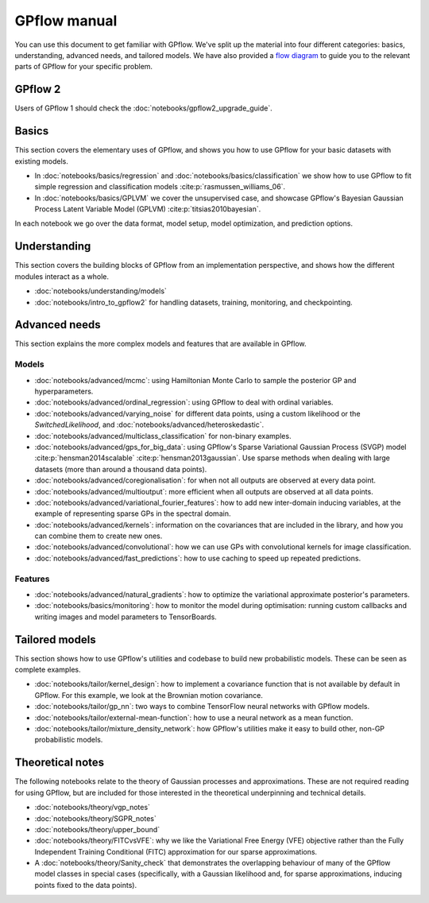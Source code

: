 -------------
GPflow manual
-------------

You can use this document to get familiar with GPflow. We've split up the material into four different categories: basics, understanding, advanced needs, and tailored models. We have also provided a `flow diagram <_static/GPflows.png>`_ to guide you to the relevant parts of GPflow for your specific problem.


GPflow 2
--------

Users of GPflow 1 should check the :doc:`notebooks/gpflow2_upgrade_guide`.


Basics
------

This section covers the elementary uses of GPflow, and shows you how to use GPflow for your basic datasets with existing models.

- In :doc:`notebooks/basics/regression` and :doc:`notebooks/basics/classification` we show how to use GPflow to fit simple regression and classification models :cite:p:`rasmussen_williams_06`.
- In :doc:`notebooks/basics/GPLVM` we cover the unsupervised case, and showcase GPflow's Bayesian Gaussian Process Latent Variable Model (GPLVM) :cite:p:`titsias2010bayesian`.

In each notebook we go over the data format, model setup, model optimization, and prediction options.


Understanding
-------------

This section covers the building blocks of GPflow from an implementation perspective, and shows how the different modules interact as a whole.

- :doc:`notebooks/understanding/models`
- :doc:`notebooks/intro_to_gpflow2` for handling datasets, training, monitoring, and checkpointing.

.. **[TODO]** - :doc:`notebooks/understanding/architecture`
.. **[TODO]** - :doc:`notebooks/understanding/utilities`: expectations, multi-output, conditionals, Kullback-Leibler divergences (KL), log-densities, features and quadrature


Advanced needs
--------------

This section explains the more complex models and features that are available in GPflow.


Models
******

- :doc:`notebooks/advanced/mcmc`: using Hamiltonian Monte Carlo to sample the posterior GP and hyperparameters.
- :doc:`notebooks/advanced/ordinal_regression`: using GPflow to deal with ordinal variables.
- :doc:`notebooks/advanced/varying_noise` for different data points, using a custom likelihood or the `SwitchedLikelihood`, and :doc:`notebooks/advanced/heteroskedastic`.
- :doc:`notebooks/advanced/multiclass_classification` for non-binary examples.
- :doc:`notebooks/advanced/gps_for_big_data`: using GPflow's Sparse Variational Gaussian Process (SVGP) model :cite:p:`hensman2014scalable` :cite:p:`hensman2013gaussian`. Use sparse methods when dealing with large datasets (more than around a thousand data points).
- :doc:`notebooks/advanced/coregionalisation`: for when not all outputs are observed at every data point.
- :doc:`notebooks/advanced/multioutput`: more efficient when all outputs are observed at all data points.
- :doc:`notebooks/advanced/variational_fourier_features`: how to add new inter-domain inducing variables, at the example of representing sparse GPs in the spectral domain.
- :doc:`notebooks/advanced/kernels`: information on the covariances that are included in the library, and how you can combine them to create new ones.
- :doc:`notebooks/advanced/convolutional`: how we can use GPs with convolutional kernels for image classification.
- :doc:`notebooks/advanced/fast_predictions`: how to use caching to speed up repeated predictions.

.. **[TODO]** - :doc:`notebooks/advanced/advanced_many_points`


Features
********

- :doc:`notebooks/advanced/natural_gradients`: how to optimize the variational approximate posterior's parameters.
- :doc:`notebooks/basics/monitoring`: how to monitor the model during optimisation: running custom callbacks and writing images and model parameters to TensorBoards.

.. **[TODO]** - :doc:`notebooks/advanced/optimisation`
.. **[TODO]** - :doc:`notebooks/advanced/settings`: how to adjust jitter (for inversion or Cholesky errors), floating point precision, parallelism, and more.-->


Tailored models
---------------

This section shows how to use GPflow's utilities and codebase to build new probabilistic models.
These can be seen as complete examples.

- :doc:`notebooks/tailor/kernel_design`: how to implement a covariance function that is not available by default in GPflow. For this example, we look at the Brownian motion covariance.
- :doc:`notebooks/tailor/gp_nn`: two ways to combine TensorFlow neural networks with GPflow models.
- :doc:`notebooks/tailor/external-mean-function`: how to use a neural network as a mean function.
- :doc:`notebooks/tailor/mixture_density_network`: how GPflow's utilities make it easy to build other, non-GP probabilistic models.

.. **[TODO]** - :doc:`notebooks/tailor/likelihood_design`
.. **[TODO]** - :doc:`notebooks/tailor/models_with_latent_variables`
.. **[TODO]** - :doc:`notebooks/tailor/updating_models_with_new_data`



Theoretical notes
-----------------

The following notebooks relate to the theory of Gaussian processes and approximations. These are not required reading for using GPflow, but are included for those interested in the theoretical underpinning and technical details.

- :doc:`notebooks/theory/vgp_notes`
- :doc:`notebooks/theory/SGPR_notes`
- :doc:`notebooks/theory/upper_bound`
- :doc:`notebooks/theory/FITCvsVFE`: why we like the Variational Free Energy (VFE) objective rather than the Fully Independent Training Conditional (FITC) approximation for our sparse approximations.
- A :doc:`notebooks/theory/Sanity_check` that demonstrates the overlapping behaviour of many of the GPflow model classes in special cases (specifically, with a Gaussian likelihood and, for sparse approximations, inducing points fixed to the data points).
